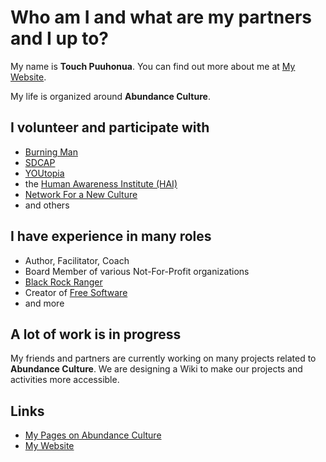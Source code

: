 #+OPTIONS: toc:nil num:nil html-postamble:nil
* Who am I and what are my partners and I up to?

My name is *Touch Puuhonua*. You can find out more about me at [[http://touch.puuhonua.org][My Website]].

My life is organized around *Abundance Culture*.

** I volunteer and participate with

- [[http://burningman.org][Burning Man]]
- [[http://www.sdcap.org][SDCAP]]
- [[http://sdyoutopia.com][YOUtopia]]
- the [[http://hai.org][Human Awareness Institute (HAI)]]
- [[http://www.nfnc.org][Network For a New Culture]]
- and others

** I have experience in many roles

- Author, Facilitator, Coach
- Board Member of various Not-For-Profit organizations
- [[http://rangers.burningman.org][Black Rock Ranger]]
- Creator of [[https://www.fsf.org/about/what-is-free-software][Free Software]]
- and more

** A lot of work is in progress

My friends and partners are currently working on many projects related
to *Abundance Culture*.  We are designing a Wiki to make our projects
and activities more accessible.

** Links

- [[http://https://touchpuuhonua.github.io/Abundance][My Pages on Abundance Culture]]
- [[http://https://touchpuuhonua.github.io][My Website]]
